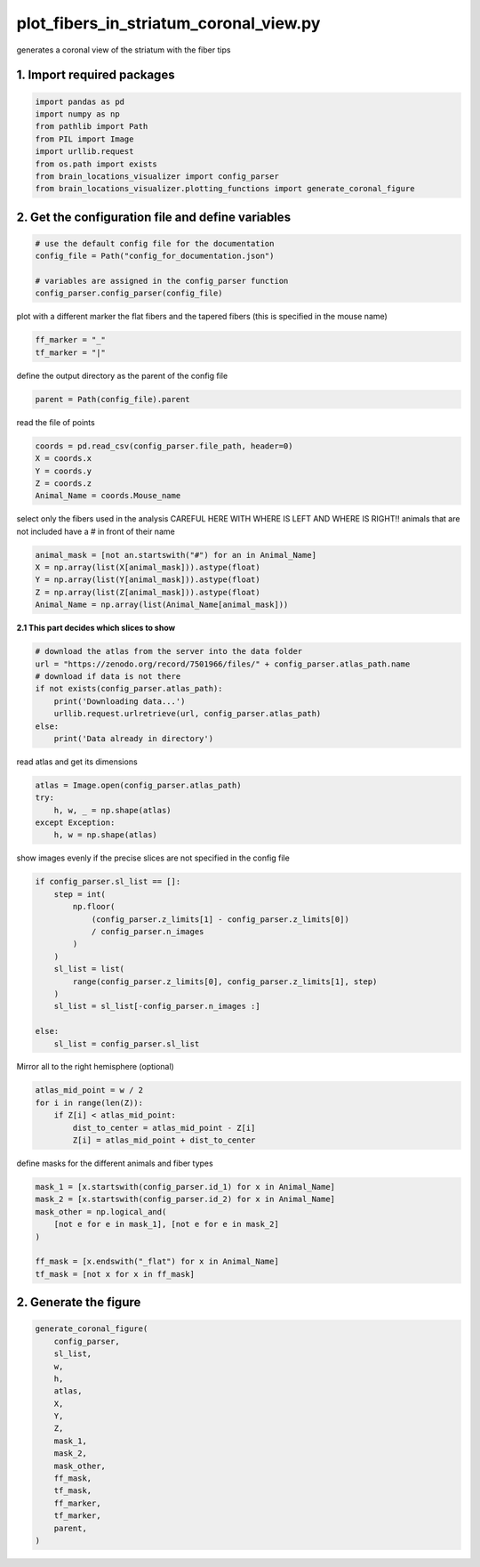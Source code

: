 
.. DO NOT EDIT.
.. THIS FILE WAS AUTOMATICALLY GENERATED BY SPHINX-GALLERY.
.. TO MAKE CHANGES, EDIT THE SOURCE PYTHON FILE:
.. "auto_examples/plot_fibers_in_striatum_coronal_view.py"
.. LINE NUMBERS ARE GIVEN BELOW.

.. only:: html

    .. note::
        :class: sphx-glr-download-link-note

        Click :ref:`here <sphx_glr_download_auto_examples_plot_fibers_in_striatum_coronal_view.py>`
        to download the full example code

.. rst-class:: sphx-glr-example-title

.. _sphx_glr_auto_examples_plot_fibers_in_striatum_coronal_view.py:


plot_fibers_in_striatum_coronal_view.py
=======================================
generates a coronal view of the striatum with the fiber tips

1. Import required packages
~~~~~~~~~~~~~~~~~~~~~~~~~~~

.. GENERATED FROM PYTHON SOURCE LINES 9-19

.. code-block:: default


    import pandas as pd
    import numpy as np
    from pathlib import Path
    from PIL import Image
    import urllib.request
    from os.path import exists
    from brain_locations_visualizer import config_parser
    from brain_locations_visualizer.plotting_functions import generate_coronal_figure








.. GENERATED FROM PYTHON SOURCE LINES 20-22

2. Get the configuration file and define variables
~~~~~~~~~~~~~~~~~~~~~~~~~~~~~~~~~~~~~~~~~~~~~~~~~~

.. GENERATED FROM PYTHON SOURCE LINES 22-29

.. code-block:: default


    # use the default config file for the documentation
    config_file = Path("config_for_documentation.json")

    # variables are assigned in the config_parser function
    config_parser.config_parser(config_file)








.. GENERATED FROM PYTHON SOURCE LINES 30-32

plot with a different marker the flat fibers and the tapered fibers
(this is specified in the mouse name)

.. GENERATED FROM PYTHON SOURCE LINES 32-35

.. code-block:: default

    ff_marker = "_"
    tf_marker = "|"








.. GENERATED FROM PYTHON SOURCE LINES 36-37

define the output directory as the parent of the config file

.. GENERATED FROM PYTHON SOURCE LINES 37-39

.. code-block:: default

    parent = Path(config_file).parent








.. GENERATED FROM PYTHON SOURCE LINES 40-41

read the file of points

.. GENERATED FROM PYTHON SOURCE LINES 41-47

.. code-block:: default

    coords = pd.read_csv(config_parser.file_path, header=0)
    X = coords.x
    Y = coords.y
    Z = coords.z
    Animal_Name = coords.Mouse_name








.. GENERATED FROM PYTHON SOURCE LINES 48-51

select only the fibers used in the analysis
CAREFUL HERE WITH WHERE IS LEFT AND WHERE IS RIGHT!!
animals that are not included have a # in front of their name

.. GENERATED FROM PYTHON SOURCE LINES 51-57

.. code-block:: default

    animal_mask = [not an.startswith("#") for an in Animal_Name]
    X = np.array(list(X[animal_mask])).astype(float)
    Y = np.array(list(Y[animal_mask])).astype(float)
    Z = np.array(list(Z[animal_mask])).astype(float)
    Animal_Name = np.array(list(Animal_Name[animal_mask]))








.. GENERATED FROM PYTHON SOURCE LINES 58-59

**2.1 This part decides which slices to show**

.. GENERATED FROM PYTHON SOURCE LINES 59-69

.. code-block:: default


    # download the atlas from the server into the data folder
    url = "https://zenodo.org/record/7501966/files/" + config_parser.atlas_path.name
    # download if data is not there
    if not exists(config_parser.atlas_path):
        print('Downloading data...')
        urllib.request.urlretrieve(url, config_parser.atlas_path)
    else:
        print('Data already in directory')





.. rst-class:: sphx-glr-script-out

 .. code-block:: none

    Data already in directory




.. GENERATED FROM PYTHON SOURCE LINES 70-71

read atlas and get its dimensions

.. GENERATED FROM PYTHON SOURCE LINES 71-77

.. code-block:: default

    atlas = Image.open(config_parser.atlas_path)
    try:
        h, w, _ = np.shape(atlas)
    except Exception:
        h, w = np.shape(atlas)








.. GENERATED FROM PYTHON SOURCE LINES 78-80

show images evenly if the precise slices are not specified
in the config file

.. GENERATED FROM PYTHON SOURCE LINES 80-95

.. code-block:: default

    if config_parser.sl_list == []:
        step = int(
            np.floor(
                (config_parser.z_limits[1] - config_parser.z_limits[0])
                / config_parser.n_images
            )
        )
        sl_list = list(
            range(config_parser.z_limits[0], config_parser.z_limits[1], step)
        )
        sl_list = sl_list[-config_parser.n_images :]

    else:
        sl_list = config_parser.sl_list








.. GENERATED FROM PYTHON SOURCE LINES 96-97

Mirror all to the right hemisphere (optional)

.. GENERATED FROM PYTHON SOURCE LINES 97-103

.. code-block:: default

    atlas_mid_point = w / 2
    for i in range(len(Z)):
        if Z[i] < atlas_mid_point:
            dist_to_center = atlas_mid_point - Z[i]
            Z[i] = atlas_mid_point + dist_to_center








.. GENERATED FROM PYTHON SOURCE LINES 104-105

define masks for the different animals and fiber types

.. GENERATED FROM PYTHON SOURCE LINES 105-114

.. code-block:: default

    mask_1 = [x.startswith(config_parser.id_1) for x in Animal_Name]
    mask_2 = [x.startswith(config_parser.id_2) for x in Animal_Name]
    mask_other = np.logical_and(
        [not e for e in mask_1], [not e for e in mask_2]
    )

    ff_mask = [x.endswith("_flat") for x in Animal_Name]
    tf_mask = [not x for x in ff_mask]








.. GENERATED FROM PYTHON SOURCE LINES 115-117

2. Generate the figure
~~~~~~~~~~~~~~~~~~~~~~

.. GENERATED FROM PYTHON SOURCE LINES 117-136

.. code-block:: default

    generate_coronal_figure(
        config_parser,
        sl_list,
        w,
        h,
        atlas,
        X,
        Y,
        Z,
        mask_1,
        mask_2,
        mask_other,
        ff_mask,
        tf_mask,
        ff_marker,
        tf_marker,
        parent,
    )




.. image-sg:: /auto_examples/images/sphx_glr_plot_fibers_in_striatum_coronal_view_001.png
   :alt: plot fibers in striatum coronal view
   :srcset: /auto_examples/images/sphx_glr_plot_fibers_in_striatum_coronal_view_001.png
   :class: sphx-glr-single-img






.. rst-class:: sphx-glr-timing

   **Total running time of the script:** ( 0 minutes  5.462 seconds)


.. _sphx_glr_download_auto_examples_plot_fibers_in_striatum_coronal_view.py:

.. only:: html

  .. container:: sphx-glr-footer sphx-glr-footer-example


    .. container:: sphx-glr-download sphx-glr-download-python

      :download:`Download Python source code: plot_fibers_in_striatum_coronal_view.py <plot_fibers_in_striatum_coronal_view.py>`

    .. container:: sphx-glr-download sphx-glr-download-jupyter

      :download:`Download Jupyter notebook: plot_fibers_in_striatum_coronal_view.ipynb <plot_fibers_in_striatum_coronal_view.ipynb>`


.. only:: html

 .. rst-class:: sphx-glr-signature

    `Gallery generated by Sphinx-Gallery <https://sphinx-gallery.github.io>`_
